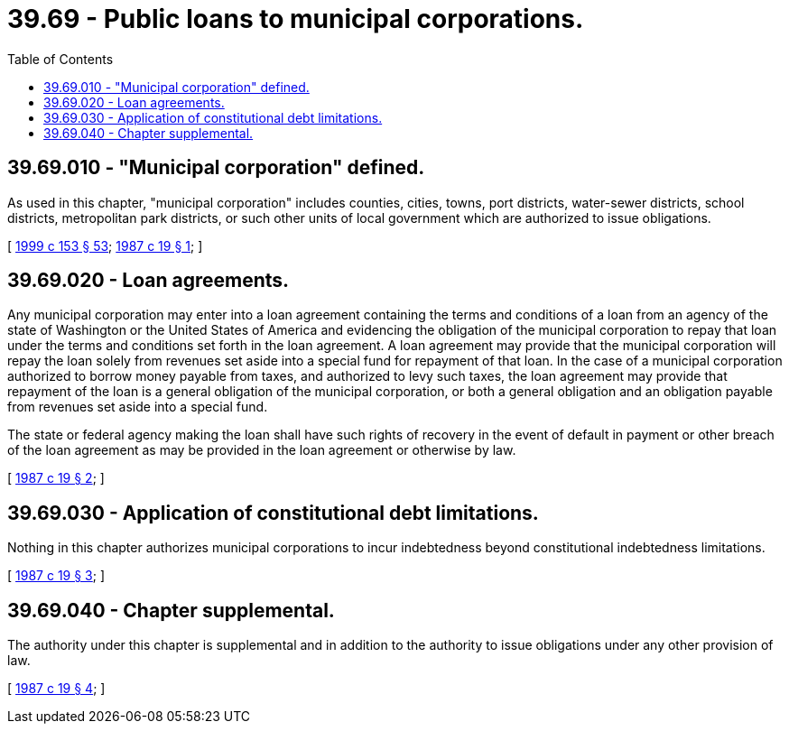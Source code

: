 = 39.69 - Public loans to municipal corporations.
:toc:

== 39.69.010 - "Municipal corporation" defined.
As used in this chapter, "municipal corporation" includes counties, cities, towns, port districts, water-sewer districts, school districts, metropolitan park districts, or such other units of local government which are authorized to issue obligations.

[ http://lawfilesext.leg.wa.gov/biennium/1999-00/Pdf/Bills/Session%20Laws/House/1264.SL.pdf?cite=1999%20c%20153%20§%2053[1999 c 153 § 53]; http://leg.wa.gov/CodeReviser/documents/sessionlaw/1987c19.pdf?cite=1987%20c%2019%20§%201[1987 c 19 § 1]; ]

== 39.69.020 - Loan agreements.
Any municipal corporation may enter into a loan agreement containing the terms and conditions of a loan from an agency of the state of Washington or the United States of America and evidencing the obligation of the municipal corporation to repay that loan under the terms and conditions set forth in the loan agreement. A loan agreement may provide that the municipal corporation will repay the loan solely from revenues set aside into a special fund for repayment of that loan. In the case of a municipal corporation authorized to borrow money payable from taxes, and authorized to levy such taxes, the loan agreement may provide that repayment of the loan is a general obligation of the municipal corporation, or both a general obligation and an obligation payable from revenues set aside into a special fund.

The state or federal agency making the loan shall have such rights of recovery in the event of default in payment or other breach of the loan agreement as may be provided in the loan agreement or otherwise by law.

[ http://leg.wa.gov/CodeReviser/documents/sessionlaw/1987c19.pdf?cite=1987%20c%2019%20§%202[1987 c 19 § 2]; ]

== 39.69.030 - Application of constitutional debt limitations.
Nothing in this chapter authorizes municipal corporations to incur indebtedness beyond constitutional indebtedness limitations.

[ http://leg.wa.gov/CodeReviser/documents/sessionlaw/1987c19.pdf?cite=1987%20c%2019%20§%203[1987 c 19 § 3]; ]

== 39.69.040 - Chapter supplemental.
The authority under this chapter is supplemental and in addition to the authority to issue obligations under any other provision of law.

[ http://leg.wa.gov/CodeReviser/documents/sessionlaw/1987c19.pdf?cite=1987%20c%2019%20§%204[1987 c 19 § 4]; ]

